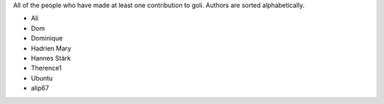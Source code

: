 All of the people who have made at least one contribution to goli.
Authors are sorted alphabetically.

* Ali
* Dom
* Dominique
* Hadrien Mary
* Hannes Stärk
* Therence1
* Ubuntu
* alip67
